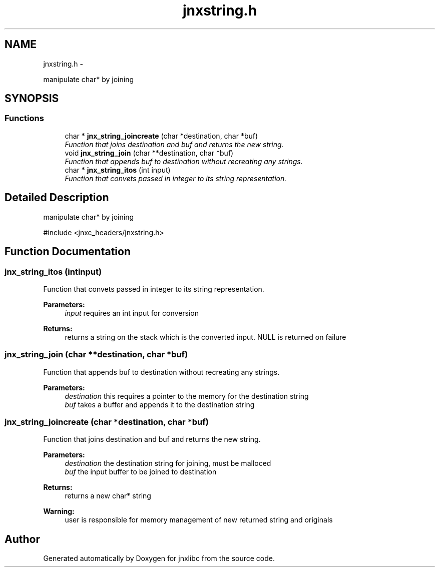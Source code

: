 .TH "jnxstring.h" 3 "Mon Feb 17 2014" "jnxlibc" \" -*- nroff -*-
.ad l
.nh
.SH NAME
jnxstring.h \- 
.PP
manipulate char* by joining  

.SH SYNOPSIS
.br
.PP
.SS "Functions"

.in +1c
.ti -1c
.RI "char * \fBjnx_string_joincreate\fP (char *destination, char *buf)"
.br
.RI "\fIFunction that joins destination and buf and returns the new string\&. \fP"
.ti -1c
.RI "void \fBjnx_string_join\fP (char **destination, char *buf)"
.br
.RI "\fIFunction that appends buf to destination without recreating any strings\&. \fP"
.ti -1c
.RI "char * \fBjnx_string_itos\fP (int input)"
.br
.RI "\fIFunction that convets passed in integer to its string representation\&. \fP"
.in -1c
.SH "Detailed Description"
.PP 
manipulate char* by joining 

#include <jnxc_headers/jnxstring\&.h> 
.SH "Function Documentation"
.PP 
.SS "jnx_string_itos (intinput)"

.PP
Function that convets passed in integer to its string representation\&. 
.PP
\fBParameters:\fP
.RS 4
\fIinput\fP requires an int input for conversion
.RE
.PP
\fBReturns:\fP
.RS 4
returns a string on the stack which is the converted input\&. NULL is returned on failure 
.RE
.PP

.SS "jnx_string_join (char **destination, char *buf)"

.PP
Function that appends buf to destination without recreating any strings\&. 
.PP
\fBParameters:\fP
.RS 4
\fIdestination\fP this requires a pointer to the memory for the destination string 
.br
\fIbuf\fP takes a buffer and appends it to the destination string 
.RE
.PP

.SS "jnx_string_joincreate (char *destination, char *buf)"

.PP
Function that joins destination and buf and returns the new string\&. 
.PP
\fBParameters:\fP
.RS 4
\fIdestination\fP the destination string for joining, must be malloced 
.br
\fIbuf\fP the input buffer to be joined to destination
.RE
.PP
\fBReturns:\fP
.RS 4
returns a new char* string
.RE
.PP
\fBWarning:\fP
.RS 4
user is responsible for memory management of new returned string and originals 
.RE
.PP

.SH "Author"
.PP 
Generated automatically by Doxygen for jnxlibc from the source code\&.
